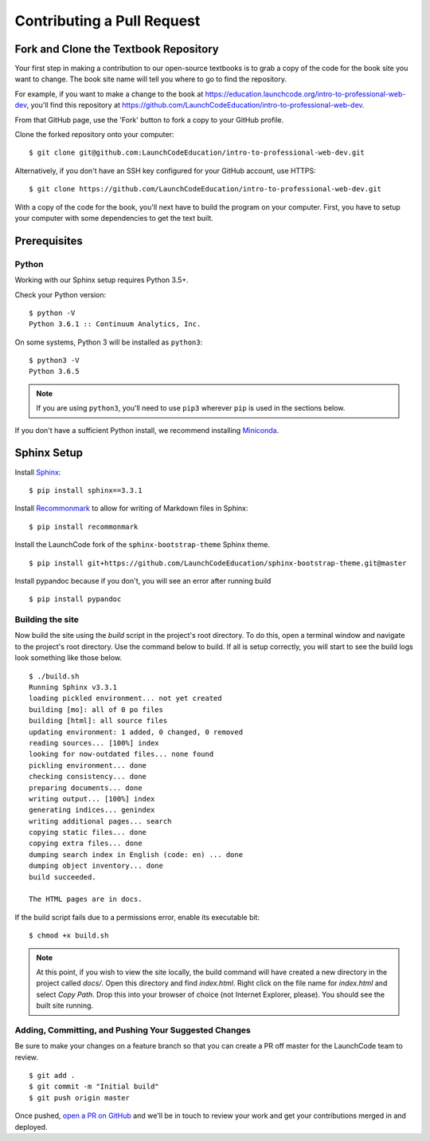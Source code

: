 Contributing a Pull Request
===========================

Fork and Clone the Textbook Repository
--------------------------------------

Your first step in making a contribution to our open-source textbooks is to grab a copy
of the code for the book site you want to change. The book site name will tell you 
where to go to find the repository.

For example, if you want to make a change to the book at 
https://education.launchcode.org/intro-to-professional-web-dev,
you'll find this repository at https://github.com/LaunchCodeEducation/intro-to-professional-web-dev.

From that GitHub page, use the 'Fork' button to fork a copy to your GitHub profile.

.. admoniition:: Note
    
    If you are a member of the LaunchCodeEducation organization on GitHub,
    you do not need to use a forked copy of the repository and can instead 
    simply clone the repository you want to edit.

Clone the forked repository onto your computer:

::

   $ git clone git@github.com:LaunchCodeEducation/intro-to-professional-web-dev.git

Alternatively, if you don't have an SSH key configured for your GitHub
account, use HTTPS:

::

   $ git clone https://github.com/LaunchCodeEducation/intro-to-professional-web-dev.git


With a copy of the code for the book, you'll next have to build the program on your computer.
First, you have to setup your computer with some dependencies to get the text built.

Prerequisites
-------------

Python
~~~~~~

Working with our Sphinx setup requires Python 3.5+.

Check your Python version:

::

   $ python -V
   Python 3.6.1 :: Continuum Analytics, Inc.

On some systems, Python 3 will be installed as ``python3``:

::

   $ python3 -V
   Python 3.6.5

.. note::

   If you are using ``python3``, you'll need to use ``pip3`` wherever ``pip`` is used in the sections below.

If you don't have a sufficient Python install, we recommend installing
`Miniconda <https://conda.io/miniconda.html>`__.

Sphinx Setup
------------

Install `Sphinx <http://www.sphinx-doc.org/en/master/>`__:

::

   $ pip install sphinx==3.3.1

Install
`Recommonmark <https://recommonmark.readthedocs.io/en/latest/>`__ to
allow for writing of Markdown files in Sphinx:

::

   $ pip install recommonmark

Install the LaunchCode fork of the ``sphinx-bootstrap-theme`` Sphinx
theme.

::

   $ pip install git+https://github.com/LaunchCodeEducation/sphinx-bootstrap-theme.git@master

Install pypandoc because if you don't, you will see an error after
running build

::

   $ pip install pypandoc


Building the site
~~~~~~~~~~~~~~~~~

Now build the site using the *build* script in the project's root directory.
To do this, open a terminal window and navigate to the project's root directory.
Use the command below to build. If all is setup correctly, you will start to see the build
logs look something like those below.

::

   $ ./build.sh
   Running Sphinx v3.3.1
   loading pickled environment... not yet created
   building [mo]: all of 0 po files
   building [html]: all source files
   updating environment: 1 added, 0 changed, 0 removed
   reading sources... [100%] index                                                                     
   looking for now-outdated files... none found
   pickling environment... done
   checking consistency... done
   preparing documents... done
   writing output... [100%] index                                                                      
   generating indices... genindex
   writing additional pages... search
   copying static files... done
   copying extra files... done
   dumping search index in English (code: en) ... done
   dumping object inventory... done
   build succeeded.

   The HTML pages are in docs.

If the build script fails due to a permissions error, enable its
executable bit:

::

   $ chmod +x build.sh

.. note:: 

   At this point, if you wish to view the site locally, the build command will have created a new 
   directory in the project called *docs/*. Open this directory and find *index.html*.
   Right click on the file name for *index.html* and select *Copy Path*. Drop this into 
   your browser of choice (not Internet Explorer, please). You should see the built site running.

Adding, Committing, and Pushing Your Suggested Changes
~~~~~~~~~~~~~~~~~~~~~~~~~~~~~~~~~~~~~~~~~~~~~~~~~~~~~~

Be sure to make your changes on a feature branch so that you can create a PR off master
for the LaunchCode team to review.

::

   $ git add .
   $ git commit -m "Initial build"
   $ git push origin master

Once pushed, `open a PR on GitHub <https://docs.github.com/en/pull-requests/collaborating-with-pull-requests/proposing-changes-to-your-work-with-pull-requests/creating-a-pull-request>`__ and we'll be in touch to review your work and
get your contributions merged in and deployed.

